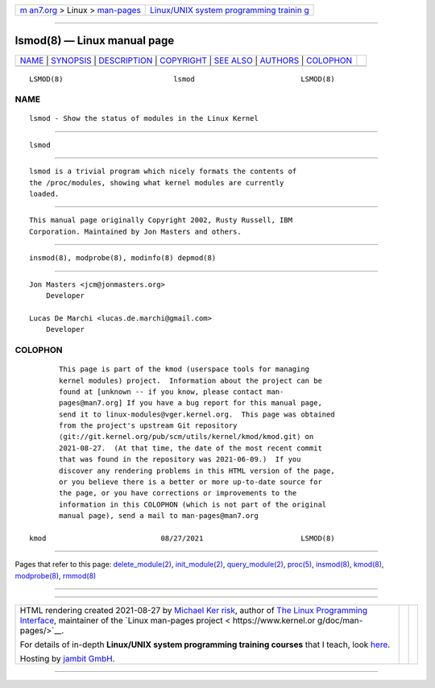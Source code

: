 .. container:: page-top

.. container:: nav-bar

   +----------------------------------+----------------------------------+
   | `m                               | `Linux/UNIX system programming   |
   | an7.org <../../../index.html>`__ | trainin                          |
   | > Linux >                        | g <http://man7.org/training/>`__ |
   | `man-pages <../index.html>`__    |                                  |
   +----------------------------------+----------------------------------+

--------------

lsmod(8) — Linux manual page
============================

+-----------------------------------+-----------------------------------+
| `NAME <#NAME>`__ \|               |                                   |
| `SYNOPSIS <#SYNOPSIS>`__ \|       |                                   |
| `DESCRIPTION <#DESCRIPTION>`__ \| |                                   |
| `COPYRIGHT <#COPYRIGHT>`__ \|     |                                   |
| `SEE ALSO <#SEE_ALSO>`__ \|       |                                   |
| `AUTHORS <#AUTHORS>`__ \|         |                                   |
| `COLOPHON <#COLOPHON>`__          |                                   |
+-----------------------------------+-----------------------------------+
| .. container:: man-search-box     |                                   |
+-----------------------------------+-----------------------------------+

::

   LSMOD(8)                          lsmod                         LSMOD(8)

NAME
-------------------------------------------------

::

          lsmod - Show the status of modules in the Linux Kernel


---------------------------------------------------------

::

          lsmod


---------------------------------------------------------------

::

          lsmod is a trivial program which nicely formats the contents of
          the /proc/modules, showing what kernel modules are currently
          loaded.


-----------------------------------------------------------

::

          This manual page originally Copyright 2002, Rusty Russell, IBM
          Corporation. Maintained by Jon Masters and others.


---------------------------------------------------------

::

          insmod(8), modprobe(8), modinfo(8) depmod(8)


-------------------------------------------------------

::

          Jon Masters <jcm@jonmasters.org>
              Developer

          Lucas De Marchi <lucas.de.marchi@gmail.com>
              Developer

COLOPHON
---------------------------------------------------------

::

          This page is part of the kmod (userspace tools for managing
          kernel modules) project.  Information about the project can be
          found at [unknown -- if you know, please contact man-
          pages@man7.org] If you have a bug report for this manual page,
          send it to linux-modules@vger.kernel.org.  This page was obtained
          from the project's upstream Git repository
          ⟨git://git.kernel.org/pub/scm/utils/kernel/kmod/kmod.git⟩ on
          2021-08-27.  (At that time, the date of the most recent commit
          that was found in the repository was 2021-06-09.)  If you
          discover any rendering problems in this HTML version of the page,
          or you believe there is a better or more up-to-date source for
          the page, or you have corrections or improvements to the
          information in this COLOPHON (which is not part of the original
          manual page), send a mail to man-pages@man7.org

   kmod                           08/27/2021                       LSMOD(8)

--------------

Pages that refer to this page:
`delete_module(2) <../man2/delete_module.2.html>`__, 
`init_module(2) <../man2/init_module.2.html>`__, 
`query_module(2) <../man2/query_module.2.html>`__, 
`proc(5) <../man5/proc.5.html>`__, 
`insmod(8) <../man8/insmod.8.html>`__, 
`kmod(8) <../man8/kmod.8.html>`__, 
`modprobe(8) <../man8/modprobe.8.html>`__, 
`rmmod(8) <../man8/rmmod.8.html>`__

--------------

--------------

.. container:: footer

   +-----------------------+-----------------------+-----------------------+
   | HTML rendering        |                       | |Cover of TLPI|       |
   | created 2021-08-27 by |                       |                       |
   | `Michael              |                       |                       |
   | Ker                   |                       |                       |
   | risk <https://man7.or |                       |                       |
   | g/mtk/index.html>`__, |                       |                       |
   | author of `The Linux  |                       |                       |
   | Programming           |                       |                       |
   | Interface <https:     |                       |                       |
   | //man7.org/tlpi/>`__, |                       |                       |
   | maintainer of the     |                       |                       |
   | `Linux man-pages      |                       |                       |
   | project <             |                       |                       |
   | https://www.kernel.or |                       |                       |
   | g/doc/man-pages/>`__. |                       |                       |
   |                       |                       |                       |
   | For details of        |                       |                       |
   | in-depth **Linux/UNIX |                       |                       |
   | system programming    |                       |                       |
   | training courses**    |                       |                       |
   | that I teach, look    |                       |                       |
   | `here <https://ma     |                       |                       |
   | n7.org/training/>`__. |                       |                       |
   |                       |                       |                       |
   | Hosting by `jambit    |                       |                       |
   | GmbH                  |                       |                       |
   | <https://www.jambit.c |                       |                       |
   | om/index_en.html>`__. |                       |                       |
   +-----------------------+-----------------------+-----------------------+

--------------

.. container:: statcounter

   |Web Analytics Made Easy - StatCounter|

.. |Cover of TLPI| image:: https://man7.org/tlpi/cover/TLPI-front-cover-vsmall.png
   :target: https://man7.org/tlpi/
.. |Web Analytics Made Easy - StatCounter| image:: https://c.statcounter.com/7422636/0/9b6714ff/1/
   :class: statcounter
   :target: https://statcounter.com/
